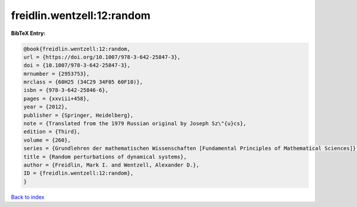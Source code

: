 freidlin.wentzell:12:random
===========================

.. :cite:t:`freidlin.wentzell:12:random`

.. bibliography:: ../../All.bib

**BibTeX Entry:**

.. code-block:: bibtex

   @book{freidlin.wentzell:12:random,
   url = {https://doi.org/10.1007/978-3-642-25847-3},
   doi = {10.1007/978-3-642-25847-3},
   mrnumber = {2953753},
   mrclass = {60H25 (34C29 34F05 60F10)},
   isbn = {978-3-642-25846-6},
   pages = {xxviii+458},
   year = {2012},
   publisher = {Springer, Heidelberg},
   note = {Translated from the 1979 Russian original by Joseph Sz\"{u}cs},
   edition = {Third},
   volume = {260},
   series = {Grundlehren der mathematischen Wissenschaften [Fundamental Principles of Mathematical Sciences]},
   title = {Random perturbations of dynamical systems},
   author = {Freidlin, Mark I. and Wentzell, Alexander D.},
   ID = {freidlin.wentzell:12:random},
   }

`Back to index <../index>`_
